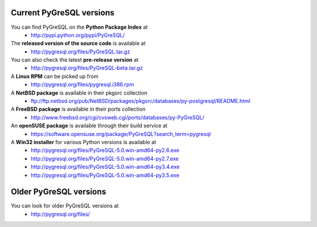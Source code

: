 Current PyGreSQL versions
-------------------------

You can find PyGreSQL on the **Python Package Index** at
 * http://pypi.python.org/pypi/PyGreSQL/

The **released version of the source code** is available at
  * http://pygresql.org/files/PyGreSQL.tar.gz
You can also check the latest **pre-release version** at
  * http://pygresql.org/files/PyGreSQL-beta.tar.gz
A **Linux RPM** can be picked up from
  * http://pygresql.org/files/pygresql.i386.rpm
A **NetBSD package** is available in their pkgsrc collection
  * ftp://ftp.netbsd.org/pub/NetBSD/packages/pkgsrc/databases/py-postgresql/README.html
A **FreeBSD package** is available in their ports collection
  * http://www.freebsd.org/cgi/cvsweb.cgi/ports/databases/py-PyGreSQL/
An **openSUSE package** is available through their build service at
  * https://software.opensuse.org/package/PyGreSQL?search_term=pygresql
A **Win32 installer** for various Python versions is available at
  * http://pygresql.org/files/PyGreSQL-5.0.win-amd64-py2.6.exe
  * http://pygresql.org/files/PyGreSQL-5.0.win-amd64-py2.7.exe
  * http://pygresql.org/files/PyGreSQL-5.0.win-amd64-py3.4.exe
  * http://pygresql.org/files/PyGreSQL-5.0.win-amd64-py3.5.exe

Older PyGreSQL versions
-----------------------

You can look for older PyGreSQL versions at
  * http://pygresql.org/files/
